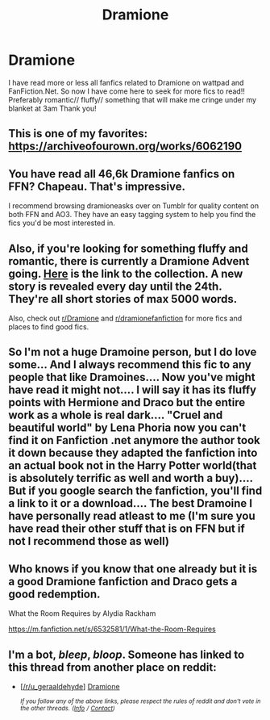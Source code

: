 #+TITLE: Dramione

* Dramione
:PROPERTIES:
:Author: _lucky_charm_
:Score: 0
:DateUnix: 1544292270.0
:DateShort: 2018-Dec-08
:FlairText: Request
:END:
I have read more or less all fanfics related to Dramione on wattpad and FanFiction.Net. So now I have come here to seek for more fics to read!! Preferably romantic// fluffy// something that will make me cringe under my blanket at 3am Thank you!


** This is one of my favorites: [[https://archiveofourown.org/works/6062190]]
:PROPERTIES:
:Author: anditgetsworse
:Score: 6
:DateUnix: 1544294858.0
:DateShort: 2018-Dec-08
:END:


** You have read all 46,6k Dramione fanfics on FFN? Chapeau. That's impressive.

I recommend browsing dramioneasks over on Tumblr for quality content on both FFN and AO3. They have an easy tagging system to help you find the fics you'd be most interested in.
:PROPERTIES:
:Author: ravenclaw-sass
:Score: 4
:DateUnix: 1544297418.0
:DateShort: 2018-Dec-08
:END:


** Also, if you're looking for something fluffy and romantic, there is currently a Dramione Advent going. [[https://archiveofourown.org/collections/dhr_advent_2018/works][Here]] is the link to the collection. A new story is revealed every day until the 24th. They're all short stories of max 5000 words.

Also, check out [[/r/Dramione][r/Dramione]] and [[/r/dramionefanfiction][r/dramionefanfiction]] for more fics and places to find good fics.
:PROPERTIES:
:Author: ravenclaw-sass
:Score: 3
:DateUnix: 1544297559.0
:DateShort: 2018-Dec-08
:END:


** So I'm not a huge Dramoine person, but I do love some... And I always recommend this fic to any people that like Dramoines.... Now you've might have read it might not.... I will say it has its fluffy points with Hermione and Draco but the entire work as a whole is real dark.... "Cruel and beautiful world" by Lena Phoria now you can't find it on Fanfiction .net anymore the author took it down because they adapted the fanfiction into an actual book not in the Harry Potter world(that is absolutely terrific as well and worth a buy).... But if you google search the fanfiction, you'll find a link to it or a download.... The best Dramoine I have personally read atleast to me (I'm sure you have read their other stuff that is on FFN but if not I recommend those as well)
:PROPERTIES:
:Author: NateGuin
:Score: 3
:DateUnix: 1544303466.0
:DateShort: 2018-Dec-09
:END:


** Who knows if you know that one already but it is a good Dramione fanfiction and Draco gets a good redemption.

What the Room Requires by Alydia Rackham

[[https://m.fanfiction.net/s/6532581/1/What-the-Room-Requires]]
:PROPERTIES:
:Author: ctml04
:Score: 2
:DateUnix: 1545322285.0
:DateShort: 2018-Dec-20
:END:


** I'm a bot, /bleep/, /bloop/. Someone has linked to this thread from another place on reddit:

- [[[/r/u_geraaldehyde]]] [[https://www.reddit.com/r/u_geraaldehyde/comments/agca99/dramione/][Dramione]]

 /^{If you follow any of the above links, please respect the rules of reddit and don't vote in the other threads.} ^{([[/r/TotesMessenger][Info]]} ^{/} ^{[[/message/compose?to=/r/TotesMessenger][Contact]])}/
:PROPERTIES:
:Author: TotesMessenger
:Score: 2
:DateUnix: 1547581117.0
:DateShort: 2019-Jan-15
:END:
